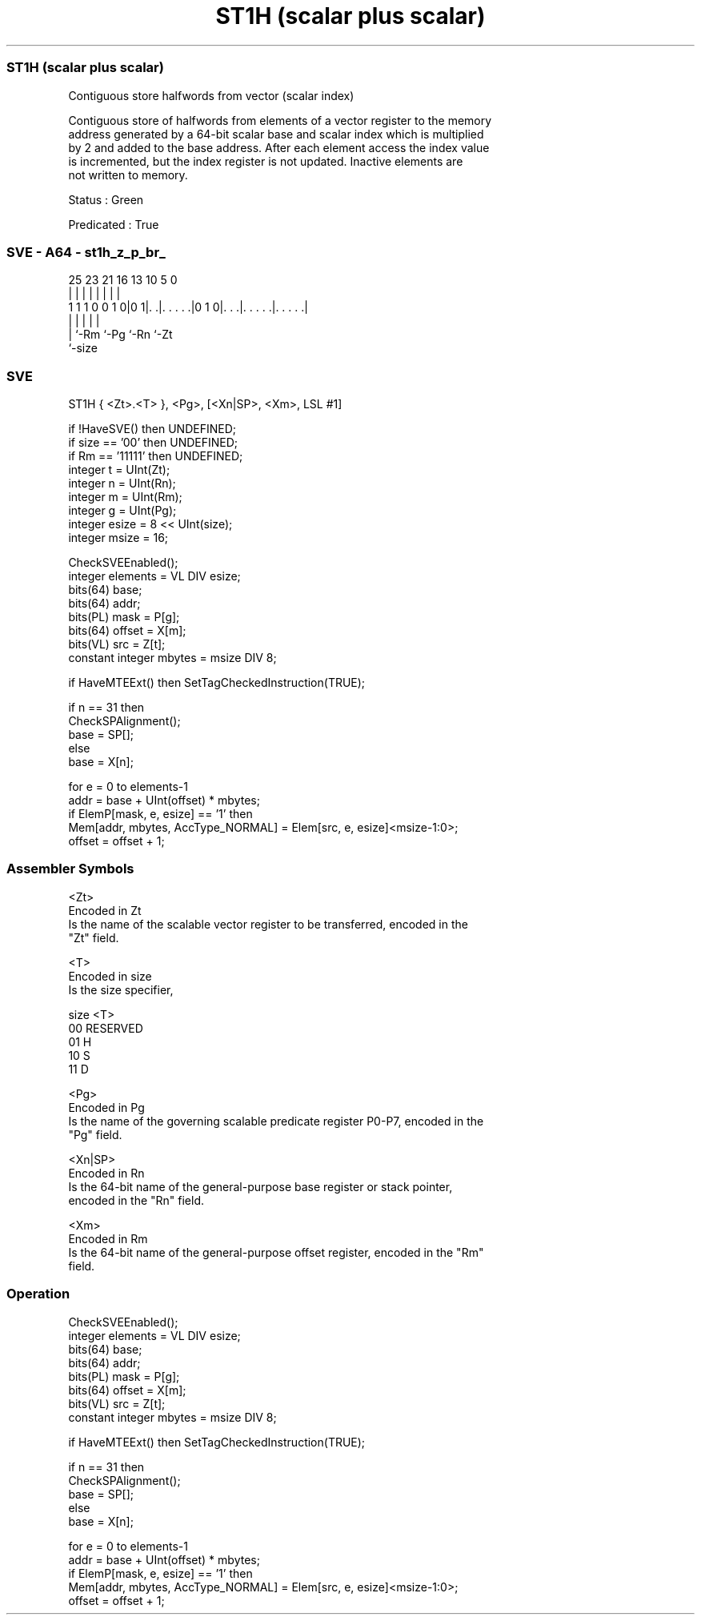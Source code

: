 .nh
.TH "ST1H (scalar plus scalar)" "7" " "  "instruction" "sve"
.SS ST1H (scalar plus scalar)
 Contiguous store halfwords from vector (scalar index)

 Contiguous store of halfwords from elements of a vector register to the memory
 address generated by a 64-bit scalar base and scalar index which is multiplied
 by 2 and added to the base address. After each element access the index value
 is incremented, but the index register is not updated. Inactive elements are
 not written to memory.

 Status : Green

 Predicated : True



.SS SVE - A64 - st1h_z_p_br_
 
                                                                   
                                                                   
                                                                   
               25  23  21        16    13    10         5         0
                |   |   |         |     |     |         |         |
   1 1 1 0 0 1 0|0 1|. .|. . . . .|0 1 0|. . .|. . . . .|. . . . .|
                    |   |               |     |         |
                    |   `-Rm            `-Pg  `-Rn      `-Zt
                    `-size
  
  
 
.SS SVE
 
 ST1H    { <Zt>.<T> }, <Pg>, [<Xn|SP>, <Xm>, LSL #1]
 
 if !HaveSVE() then UNDEFINED;
 if size == '00' then UNDEFINED;
 if Rm == '11111' then UNDEFINED;
 integer t = UInt(Zt);
 integer n = UInt(Rn);
 integer m = UInt(Rm);
 integer g = UInt(Pg);
 integer esize = 8 << UInt(size);
 integer msize = 16;
 
 CheckSVEEnabled();
 integer elements = VL DIV esize;
 bits(64) base;
 bits(64) addr;
 bits(PL) mask = P[g];
 bits(64) offset = X[m];
 bits(VL) src = Z[t];
 constant integer mbytes = msize DIV 8;
 
 if HaveMTEExt() then SetTagCheckedInstruction(TRUE);
 
 if n == 31 then
     CheckSPAlignment();
     base = SP[];
 else
     base = X[n];
 
 for e = 0 to elements-1
     addr = base + UInt(offset) * mbytes;
     if ElemP[mask, e, esize] == '1' then
         Mem[addr, mbytes, AccType_NORMAL] = Elem[src, e, esize]<msize-1:0>;
     offset = offset + 1;
 

.SS Assembler Symbols

 <Zt>
  Encoded in Zt
  Is the name of the scalable vector register to be transferred, encoded in the
  "Zt" field.

 <T>
  Encoded in size
  Is the size specifier,

  size <T>      
  00   RESERVED 
  01   H        
  10   S        
  11   D        

 <Pg>
  Encoded in Pg
  Is the name of the governing scalable predicate register P0-P7, encoded in the
  "Pg" field.

 <Xn|SP>
  Encoded in Rn
  Is the 64-bit name of the general-purpose base register or stack pointer,
  encoded in the "Rn" field.

 <Xm>
  Encoded in Rm
  Is the 64-bit name of the general-purpose offset register, encoded in the "Rm"
  field.



.SS Operation

 CheckSVEEnabled();
 integer elements = VL DIV esize;
 bits(64) base;
 bits(64) addr;
 bits(PL) mask = P[g];
 bits(64) offset = X[m];
 bits(VL) src = Z[t];
 constant integer mbytes = msize DIV 8;
 
 if HaveMTEExt() then SetTagCheckedInstruction(TRUE);
 
 if n == 31 then
     CheckSPAlignment();
     base = SP[];
 else
     base = X[n];
 
 for e = 0 to elements-1
     addr = base + UInt(offset) * mbytes;
     if ElemP[mask, e, esize] == '1' then
         Mem[addr, mbytes, AccType_NORMAL] = Elem[src, e, esize]<msize-1:0>;
     offset = offset + 1;

